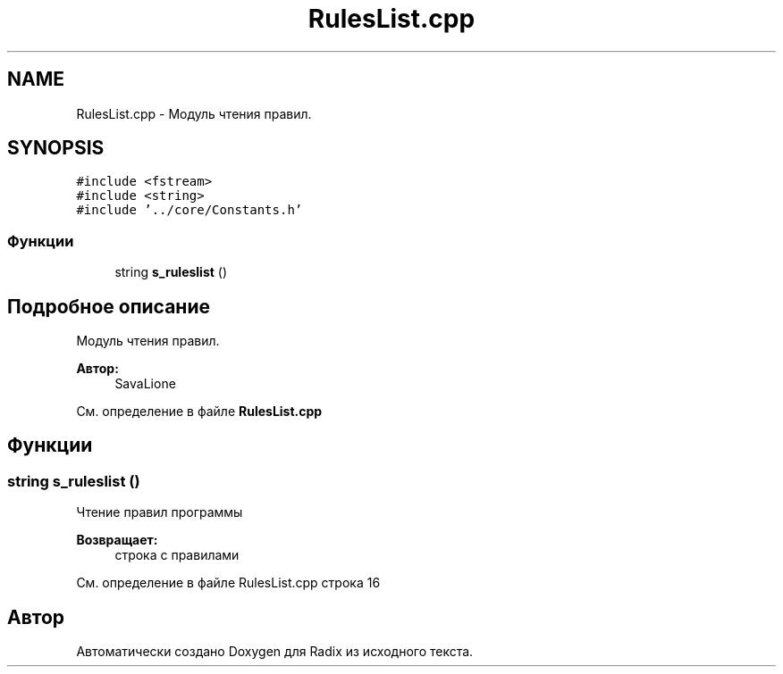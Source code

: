 .TH "RulesList.cpp" 3 "Сб 16 Дек 2017" "Radix" \" -*- nroff -*-
.ad l
.nh
.SH NAME
RulesList.cpp \- Модуль чтения правил\&.  

.SH SYNOPSIS
.br
.PP
\fC#include <fstream>\fP
.br
\fC#include <string>\fP
.br
\fC#include '\&.\&./core/Constants\&.h'\fP
.br

.SS "Функции"

.in +1c
.ti -1c
.RI "string \fBs_ruleslist\fP ()"
.br
.in -1c
.SH "Подробное описание"
.PP 
Модуль чтения правил\&. 


.PP
\fBАвтор:\fP
.RS 4
SavaLione 
.RE
.PP

.PP
См\&. определение в файле \fBRulesList\&.cpp\fP
.SH "Функции"
.PP 
.SS "string s_ruleslist ()"
Чтение правил программы 
.PP
\fBВозвращает:\fP
.RS 4
строка с правилами 
.RE
.PP

.PP
См\&. определение в файле RulesList\&.cpp строка 16
.SH "Автор"
.PP 
Автоматически создано Doxygen для Radix из исходного текста\&.
